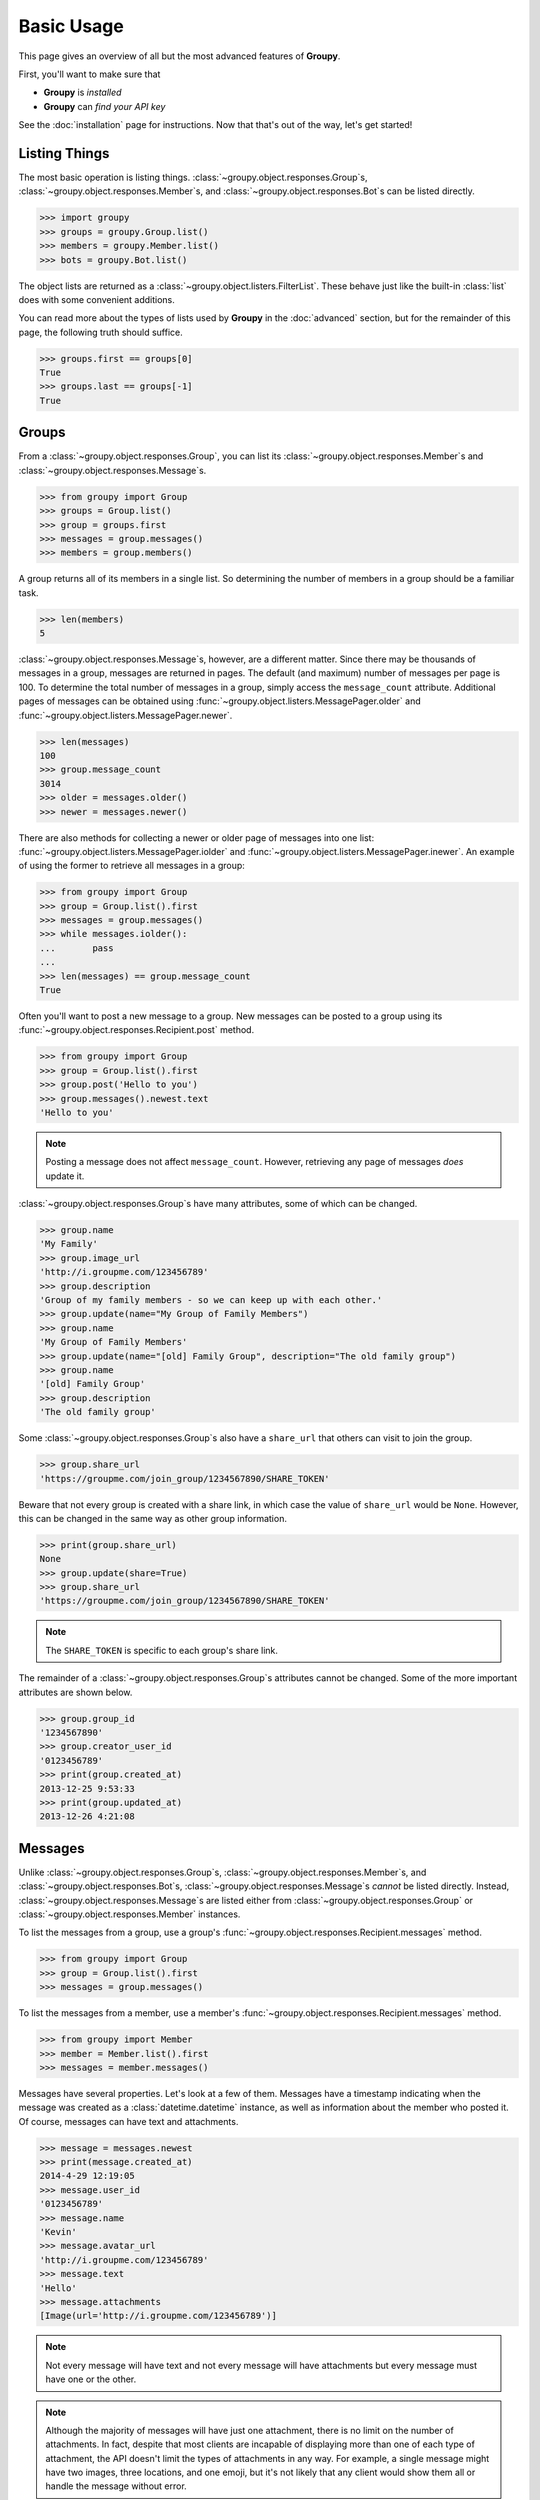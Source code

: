 ===========
Basic Usage
===========

This page gives an overview of all but the most advanced features of **Groupy**.

First, you'll want to make sure that 

- **Groupy** is *installed*
- **Groupy** can *find your API key*

See the :doc:`installation` page for instructions. Now that that's out of the
way, let's get started!



Listing Things
==============

The most basic operation is listing things.
:class:`~groupy.object.responses.Group`\ s,
:class:`~groupy.object.responses.Member`\ s, and
:class:`~groupy.object.responses.Bot`\ s can be listed directly.

.. code-block:: python

    >>> import groupy
    >>> groups = groupy.Group.list()
    >>> members = groupy.Member.list()
    >>> bots = groupy.Bot.list()

The object lists are returned as a 
:class:`~groupy.object.listers.FilterList`\ . These behave just like the
built-in :class:`list` does with some convenient additions. 

You can read more about the types of lists used by **Groupy** in the
:doc:`advanced` section, but for the remainder of this page, the following truth
should suffice.

.. code-block:: python

    >>> groups.first == groups[0]
    True
    >>> groups.last == groups[-1]
    True


Groups
======

From a :class:`~groupy.object.responses.Group`, you can list its 
:class:`~groupy.object.responses.Member`\ s and
:class:`~groupy.object.responses.Message`\ s.

.. code-block:: python

    >>> from groupy import Group
    >>> groups = Group.list()
    >>> group = groups.first
    >>> messages = group.messages()
    >>> members = group.members()

A group returns all of its members in a single list. So determining the number
of members in a group should be a familiar task.

.. code-block:: python

    >>> len(members)
    5

:class:`~groupy.object.responses.Message`\ s, however, are a different matter.
Since there may be thousands of messages in a group, messages are returned in
pages. The default (and maximum) number of messages per page is 100. To
determine the total number of messages in a group, simply access the
``message_count`` attribute. Additional pages of messages can be obtained using
:func:`~groupy.object.listers.MessagePager.older` and
:func:`~groupy.object.listers.MessagePager.newer`.

.. code-block:: python

    >>> len(messages)
    100
    >>> group.message_count
    3014
    >>> older = messages.older()
    >>> newer = messages.newer()

There are also methods for collecting a newer or older page of messages into
one list: :func:`~groupy.object.listers.MessagePager.iolder` and
:func:`~groupy.object.listers.MessagePager.inewer`. An example of using the
former to retrieve all messages in a group:

.. code-block:: python

    >>> from groupy import Group
    >>> group = Group.list().first
    >>> messages = group.messages()
    >>> while messages.iolder():
    ...       pass
    ... 
    >>> len(messages) == group.message_count
    True

Often you'll want to post a new message to a group. New messages can be posted
to a group using its :func:`~groupy.object.responses.Recipient.post` method.

.. code-block:: python

    >>> from groupy import Group
    >>> group = Group.list().first
    >>> group.post('Hello to you')
    >>> group.messages().newest.text
    'Hello to you'

.. note::

    Posting a message does not affect ``message_count``. However, retrieving
    any page of messages *does* update it.

:class:`~groupy.object.responses.Group`\ s have many attributes, some of which
can be changed.

.. code-block:: python

    >>> group.name
    'My Family'
    >>> group.image_url
    'http://i.groupme.com/123456789'
    >>> group.description
    'Group of my family members - so we can keep up with each other.'
    >>> group.update(name="My Group of Family Members")
    >>> group.name
    'My Group of Family Members'
    >>> group.update(name="[old] Family Group", description="The old family group")
    >>> group.name
    '[old] Family Group'
    >>> group.description
    'The old family group'

Some :class:`~groupy.object.responses.Group`\ s also have a ``share_url`` that
others can visit to join the group.

.. code-block:: python

    >>> group.share_url
    'https://groupme.com/join_group/1234567890/SHARE_TOKEN'

Beware that not every group is created with a share link, in which case the
value of ``share_url`` would be ``None``. However, this can be changed in the
same way as other group information.

.. code-block:: python

    >>> print(group.share_url)
    None
    >>> group.update(share=True)
    >>> group.share_url
    'https://groupme.com/join_group/1234567890/SHARE_TOKEN'

.. note::

    The ``SHARE_TOKEN`` is specific to each group's share link.

The remainder of a :class:`~groupy.object.responses.Group`\ s attributes cannot
be changed. Some of the more important attributes are shown below.

.. code-block:: python

    >>> group.group_id
    '1234567890'
    >>> group.creator_user_id
    '0123456789'
    >>> print(group.created_at)
    2013-12-25 9:53:33
    >>> print(group.updated_at)
    2013-12-26 4:21:08


Messages
========

Unlike :class:`~groupy.object.responses.Group`\ s,
:class:`~groupy.object.responses.Member`\ s, and
:class:`~groupy.object.responses.Bot`\ s,
:class:`~groupy.object.responses.Message`\ s *cannot* be listed directly.
Instead, :class:`~groupy.object.responses.Message`\ s are listed either from
:class:`~groupy.object.responses.Group` or
:class:`~groupy.object.responses.Member` instances.

To list the messages from a group, use a group's 
:func:`~groupy.object.responses.Recipient.messages` method.

.. code-block:: python

    >>> from groupy import Group
    >>> group = Group.list().first
    >>> messages = group.messages()

To list the messages from a member, use a member's 
:func:`~groupy.object.responses.Recipient.messages` method.

.. code-block:: python

    >>> from groupy import Member
    >>> member = Member.list().first
    >>> messages = member.messages()

Messages have several properties. Let's look at a few of them. Messages have a
timestamp indicating when the message was created as a
:class:`datetime.datetime` instance, as well as information about the member
who posted it. Of course, messages can have text and attachments. 

.. code-block:: python

    >>> message = messages.newest
    >>> print(message.created_at)
    2014-4-29 12:19:05
    >>> message.user_id
    '0123456789'
    >>> message.name
    'Kevin'
    >>> message.avatar_url
    'http://i.groupme.com/123456789'
    >>> message.text
    'Hello'
    >>> message.attachments
    [Image(url='http://i.groupme.com/123456789')]

.. note::

    Not every message will have text and not every message will have
    attachments but every message must have one or the other.

.. note::

    Although the majority of messages will have just one attachment, there is
    no limit on the number of attachments. In fact, despite that most clients
    are incapable of displaying more than one of each type of attachment, the
    API doesn't limit the types of attachments in any way. For example, a
    single message might have two images, three locations, and one emoji, but
    it's not likely that any client would show them all or handle the message
    without error.

There are multiple types of messages. System messages are messages that are not
sent by a member, but generated by member actions. Many things generate system
messages, including membership changes (entering/leaving, adding/removing),
group updates (name, avatar, etc.), and member updates (nickname, avatar,
etc.), and changing the topic.

Additionally there are group messages and direct messages. Group messages are
messages in a group, whereas direct messages are messages between two members.

Each message has a few properties that can be used to differentiate among the
types.

    >>> message.group_id
    '1234567890'
    >>> message.recipient_id
    None
    >>> message.system
    False

In the above example, we can see that ``message.system`` is ``False``, which
indicates that the message was sent by a member, not the system. We can also
see that although the message has a ``message.group_id``, it does *not* have a
``message.recipient_id``, which means it is a group message. Had it been a
system message, ``message.system`` would have been ``True``. Had it been a
direct message, ``message.group_id`` would have been ``None`` and
``message.recipient_id`` would contain a valid user ID.

Lastly, each message contains a list of user IDs to indicate which members have
"liked" it.

    >>> message.favorited_by
    ['2345678901', '3456789012']

Because often more information about the member is desired, a list of actual
:class:`~groupy.object.responses.Member` instances can be retrieved using the
:func:`~groupy.object.responses.Message.likes` method.

.. code-block:: python

    >>> message.likes()
    [Rob, Jennifer, Vlad]

Messages can also be liked and unliked.

.. code-block:: python

    >>> message.like()
    True
    >>> message.unlike()
    True

.. note::

    Currently, the message instance itself does **not** update its own
    attributes. You must re-fetch the message.


Members
=======

:class:`~groupy.object.responses.Member` instances represent other GroupMe
users. Finding members can be accomplished in one of three ways.

Firstly, members may be listed from a group. This lists just the members of a
particular group.

.. code-block:: python

    >>> from groupy import Group
    >>> group = Group.list().first
    >>> members = group.members()

Secondly, members may be listed from a message. This lists just the members who
have "liked" a particular message.

.. code-block:: python

    >>> messages = group.messages()
    >>> message = message.newest
    >>> members = message.likes()

Lastly, *all* the members you've seen thus far can be listed directly.

.. code-block:: python

    >>> from groupy import Member
    >>> members = Member.list()

.. note::

    Although many attributes of a member are specific to a particular group,
    members listed in this fashion are taken from a single group with one
    exception: the nickname of each member listed from
    :func:`~groupy.object.responses.Member.list` is the most frequent of the
    names that the member uses among the groups of which you are both members.

Each member has a user ID, a nickname, and a URL indicating their avatar image
that are specific to the group from which the member was listed.

.. code-block:: python

    >>> member = members.first
    >>> member.user_id
    '0123456789'
    >>> member.nickname
    'Bill'
    >>> member.avatar_url
    'http://i.groupme.com/123456789'

Members have one more property of interest: ``muted``. This indicates whether
the member has that group muted.

.. code-block:: python

    >>> member1, member2 = members[:2]
    >>> member1.muted
    False
    >>> member2.muted
    True

Messaging a member and retrieving the messages between you and the member is
done in the same way as when messaging a group.

.. code-block:: python

    >>> member.post("Hello")
    >>> member.messages().newest.text
    'Hello'


Groups and Members
==================

Members can be added and removed from groups. Adding one or multiple members to
a group is quite intuitive. The following examples assume that no one from
``group1`` is a member of ``group2`` (although the API doesn't care if you add
a member who is already a member).

.. code-block:: python
    
    >>> from groupy import Group
    >>> group1, group2 = Group.list()[:2]
    >>> member = group1.members().first
    >>> group2.add(member)

Multiple members can be added simultaneously as well. Suppose you wanted to add
everyone from ``group1`` to ``group2``.

.. code-block:: python

    >>> group2.add(*group1.members())

Removing members, however, must be done one at a time:
 
.. code-block:: python

    >>> for m in group2.members():
    ...   group2.remove(m)
    ... 

GroupMe and You
===============

One of the most basic pieces of information you'll want to obtain is your own!
**Groupy** makes this very simple:

.. code-block:: python

    >>> from groupy import User
    >>> your_info = User.get()

It contains your GroupMe profile/account information and settings: 

.. code-block:: python

    >>> print(your_info.user_id)
    12345678
    >>> print(your_info.name)
    Billy Bob <-- the MAN!
    >>> print(your_info.image_url)
    http://i.groupme.com/123456789
    >>> print(your_info.sms)
    False
    >>> print(your_info.phone_number)
    +1 5055555555
    >>> print(your_info.email)
    bb@example.com

It also contains some meta information: 

.. code-block:: python

    >>> print(your_info.created_at)
    2011-3-14 14:11:12
    >>> print(your_info.updated_at)
    2013-4-20 6:58:26

``created_at`` and ``updated_at`` are returned as :class:`~datetime.datetime`
objects.


Bots
====

Bots can be a useful tool because each has a callback URL to which every
message in the group is POSTed. This allows your bot the chance to do... well,
something (whatever that may be) in response to every message!

.. note::

    Keep in mind that bots can only post messages to groups, so if anything
    else is going to get done, it'll be done by you, not your bot. That means
    adding and removing users, liking messages, direct messaging a member, and
    creating or modifying group will be done under your name.

Bot creation is simple. You'll need to give the bot a name and associate it
with a specific group. 

.. code-block:: python

    >>> from groupy import Bot, Group
    >>> group = Group.list().first
    >>> bot = Bot.create('R2D2', group)

``bot`` is now the newly created bot and is ready to be used. If you want, you
can also specify a callback URL *(recommended)*, as well as an image URL to be
used for the bot's avatar.

Just about the only thing a bot can do is post a message to a group. **Groupy**
makes it easy:

.. code-block:: python

    >>> from group import Bot
    >>> bot = Bot.list().first
    >>> bot.post("I'm a bot!")

Note that the bot always posts its messages to the group in which it belongs.
You can create multiple bots. Listing all of your bots is straightforward.

.. code-block:: python

    >>> from groupy import Bot
    >>> bots = Bot.list()

Now ``bots`` contains a list of all of your bots.

